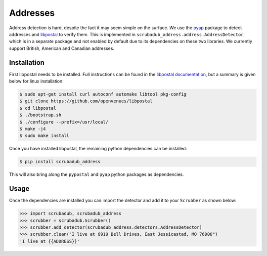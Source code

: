
Addresses
=========

Address detection is hard, despite the fact it may seem simple on the surface.
We use the `pyap <https://github.com/vladimarius/pyap>`_ package to detect addresses and `libpostal <https://github.com/openvenues/libpostal>`_ to verify them.
This is implemented in ``scrubadub_address.address.AddressDetector``, which is in a separate package and not enabled by default due to its dependencies on these two libraries.
We currently support British, American and Canadian addresses.

Installation
------------

First libpostal needs to be installed.
Full instructions can be found in the `libpostal documentation <https://github.com/openvenues/libpostal#installation-maclinux>`_, but a summary is given below for linux installation:

.. code-block:: console

    $ sudo apt-get install curl autoconf automake libtool pkg-config
    $ git clone https://github.com/openvenues/libpostal
    $ cd libpostal
    $ ./bootstrap.sh
    $ ./configure --prefix=/usr/local/
    $ make -j4
    $ sudo make install

Once you have installed libpostal, the remaining python dependencies can be installed:

.. code-block:: console

    $ pip install scrubadub_address

This will also bring along the ``pypostal`` and ``pyap`` python packages as dependencies.

Usage
-----

Once the dependencies are installed you can import the detector and add it to your ``Scrubber`` as shown below:

.. code-block:: pycon

    >>> import scrubadub, scrubadub_address
    >>> scrubber = scrubadub.Scrubber()
    >>> scrubber.add_detector(scrubadub_address.detectors.AddressDetector)
    >>> scrubber.clean("I live at 6919 Bell Drives, East Jessicastad, MO 76908")
    'I live at {{ADDRESS}}'
